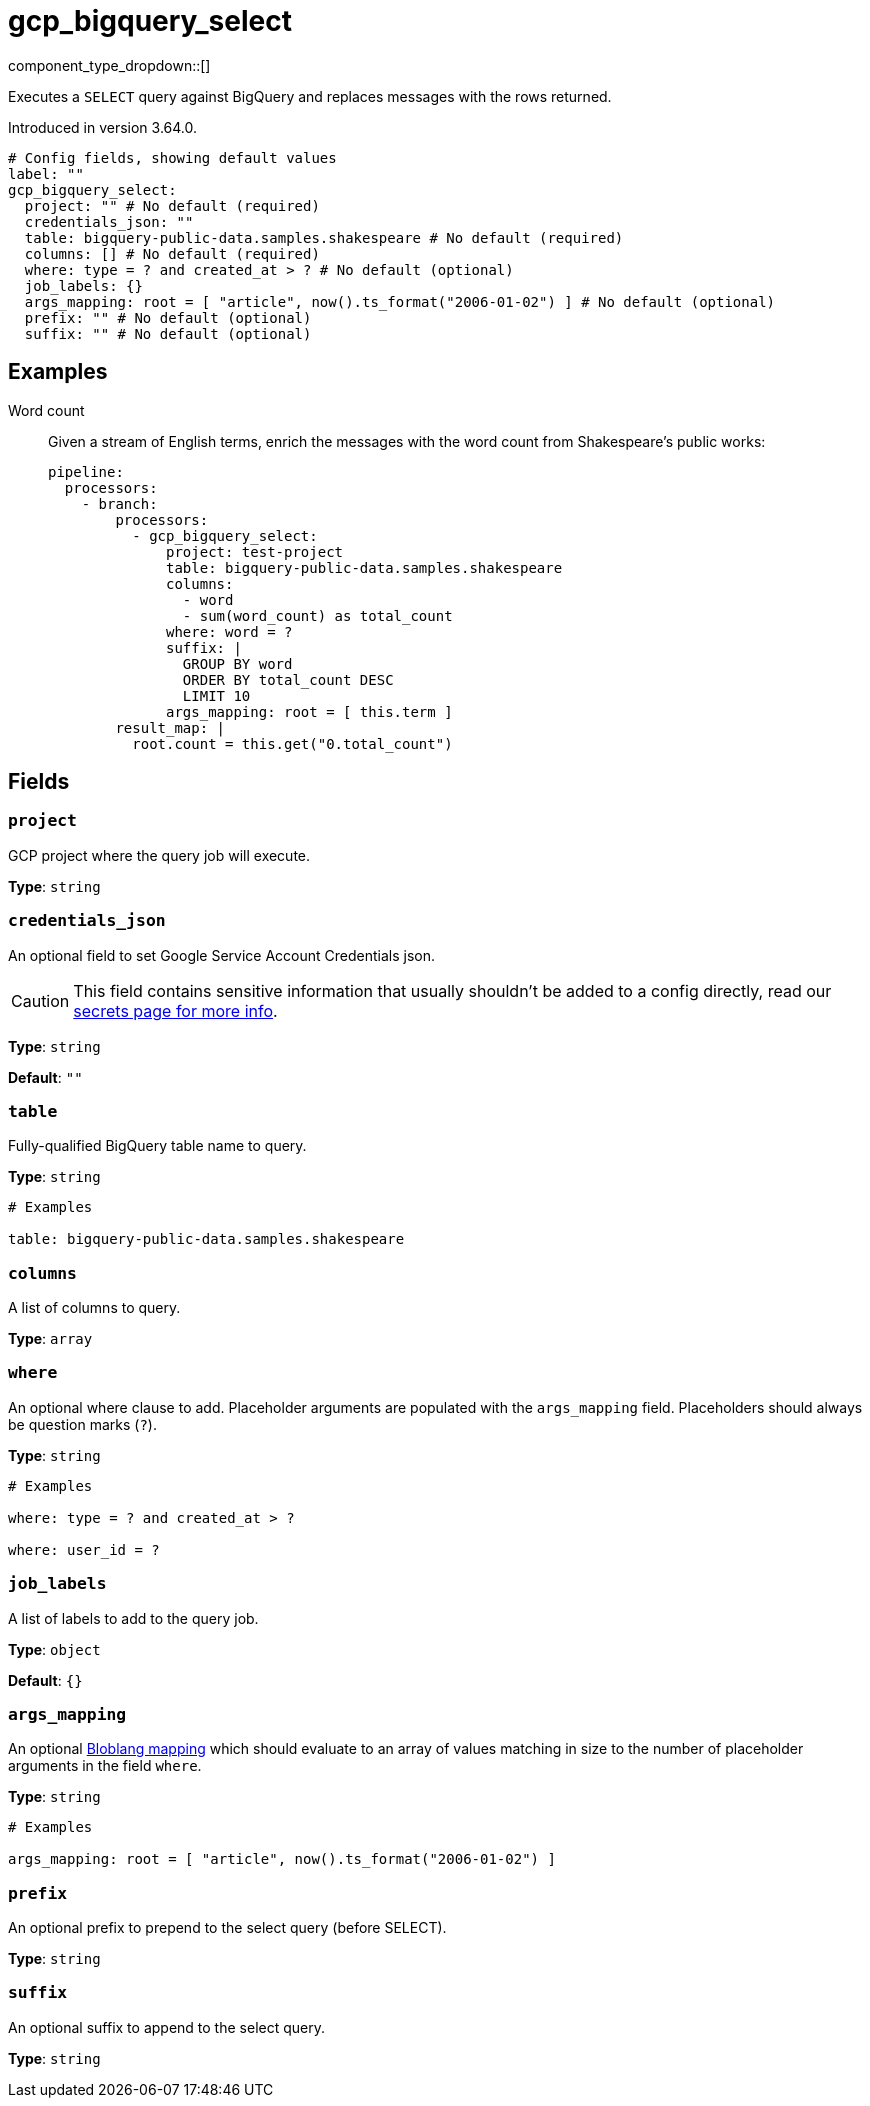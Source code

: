 = gcp_bigquery_select
:type: processor
:status: experimental
:categories: ["Integration"]



////
     THIS FILE IS AUTOGENERATED!

     To make changes, edit the corresponding source file under:

     https://github.com/redpanda-data/connect/tree/main/internal/impl/<provider>.

     And:

     https://github.com/redpanda-data/connect/tree/main/cmd/tools/docs_gen/templates/plugin.adoc.tmpl
////

// © 2024 Redpanda Data Inc.


component_type_dropdown::[]


Executes a `SELECT` query against BigQuery and replaces messages with the rows returned.

Introduced in version 3.64.0.

```yml
# Config fields, showing default values
label: ""
gcp_bigquery_select:
  project: "" # No default (required)
  credentials_json: ""
  table: bigquery-public-data.samples.shakespeare # No default (required)
  columns: [] # No default (required)
  where: type = ? and created_at > ? # No default (optional)
  job_labels: {}
  args_mapping: root = [ "article", now().ts_format("2006-01-02") ] # No default (optional)
  prefix: "" # No default (optional)
  suffix: "" # No default (optional)
```

== Examples

[tabs]
======
Word count::
+
--


Given a stream of English terms, enrich the messages with the word count from Shakespeare's public works:

```yaml
pipeline:
  processors:
    - branch:
        processors:
          - gcp_bigquery_select:
              project: test-project
              table: bigquery-public-data.samples.shakespeare
              columns:
                - word
                - sum(word_count) as total_count
              where: word = ?
              suffix: |
                GROUP BY word
                ORDER BY total_count DESC
                LIMIT 10
              args_mapping: root = [ this.term ]
        result_map: |
          root.count = this.get("0.total_count")
```

--
======

== Fields

=== `project`

GCP project where the query job will execute.


*Type*: `string`


=== `credentials_json`

An optional field to set Google Service Account Credentials json.
[CAUTION]
====
This field contains sensitive information that usually shouldn't be added to a config directly, read our xref:configuration:secrets.adoc[secrets page for more info].
====



*Type*: `string`

*Default*: `""`

=== `table`

Fully-qualified BigQuery table name to query.


*Type*: `string`


```yml
# Examples

table: bigquery-public-data.samples.shakespeare
```

=== `columns`

A list of columns to query.


*Type*: `array`


=== `where`

An optional where clause to add. Placeholder arguments are populated with the `args_mapping` field. Placeholders should always be question marks (`?`).


*Type*: `string`


```yml
# Examples

where: type = ? and created_at > ?

where: user_id = ?
```

=== `job_labels`

A list of labels to add to the query job.


*Type*: `object`

*Default*: `{}`

=== `args_mapping`

An optional xref:guides:bloblang/about.adoc[Bloblang mapping] which should evaluate to an array of values matching in size to the number of placeholder arguments in the field `where`.


*Type*: `string`


```yml
# Examples

args_mapping: root = [ "article", now().ts_format("2006-01-02") ]
```

=== `prefix`

An optional prefix to prepend to the select query (before SELECT).


*Type*: `string`


=== `suffix`

An optional suffix to append to the select query.


*Type*: `string`



